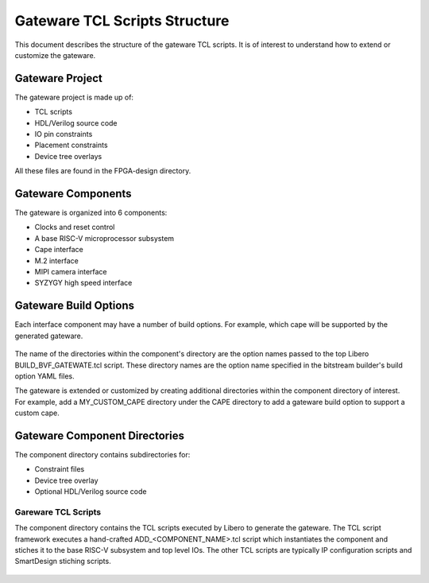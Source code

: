 Gateware TCL Scripts Structure
##############################

This document describes the structure of the gateware TCL scripts. It is of interest to understand
how to extend or customize the gateware.

Gateware Project
================

The gateware project is made up of:

- TCL scripts
- HDL/Verilog source code
- IO pin constraints
- Placement constraints
- Device tree overlays

All these files are found in the FPGA-design directory.

.. figure:: media/gateware--source-dir.png
    :align: center


Gateware Components
===================

The gateware is organized into 6 components:

- Clocks and reset control
- A base RISC-V microprocessor subsystem
- Cape interface
- M.2 interface
- MIPI camera interface
- SYZYGY high speed interface

.. figure:: media/gateware-components.png
    :align: center

Gateware Build Options
======================

Each interface component may have a number of build options. For example, which cape will be
supported by the generated gateware.


.. figure:: media/gateware-cape-options.png
    :align: center

The name of the directories within the component's directory are the option names passed to the
top Libero BUILD_BVF_GATEWATE.tcl script. These directory names are the option name specified in
the bitstream builder's build option YAML files.

The gateware is extended or customized by creating additional directories within the component
directory of interest. For example, add a MY_CUSTOM_CAPE directory under the CAPE directory to
add a gateware build option to support a custom cape.

Gateware Component Directories
==============================

The component directory contains subdirectories for:

- Constraint files
- Device tree overlay
- Optional HDL/Verilog source code

.. figure:: media/gateware-cape-robotics-dirs.png
    :align: center

Gareware TCL Scripts
--------------------

The component directory contains the TCL scripts executed by Libero to generate the gateware.
The TCL script framework executes a hand-crafted ADD_<COMPONENT_NAME>.tcl script which instantiates
the component and stiches it to the base RISC-V subsystem and top level IOs. The other TCL scripts
are typically IP configuration scripts and SmartDesign stiching scripts.

.. figure:: media/gateware-cape-robotics-files.png
    :align: center


